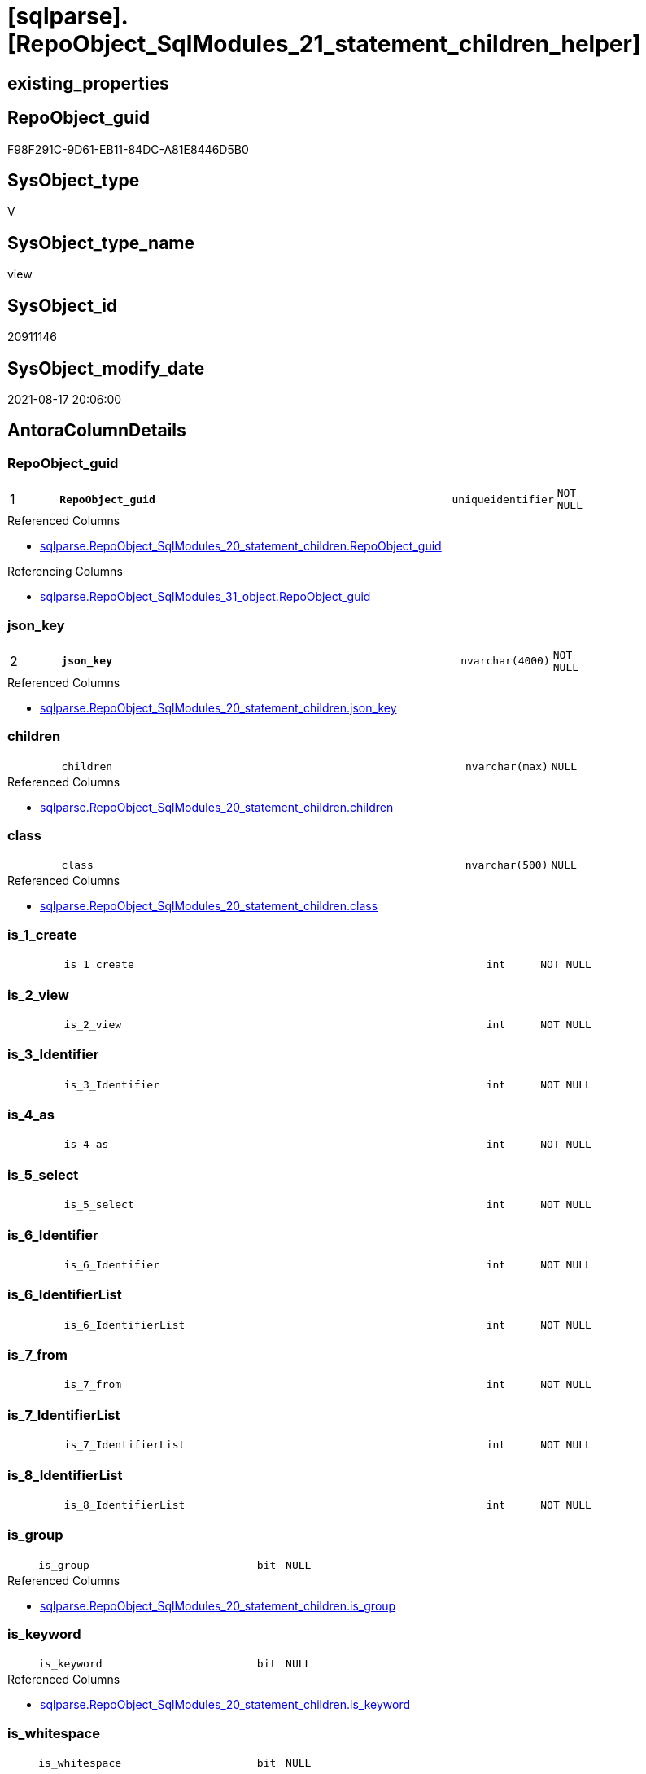 = [sqlparse].[RepoObject_SqlModules_21_statement_children_helper]

== existing_properties

// tag::existing_properties[]
:ExistsProperty--antorareferencedlist:
:ExistsProperty--antorareferencinglist:
:ExistsProperty--is_repo_managed:
:ExistsProperty--is_ssas:
:ExistsProperty--pk_index_guid:
:ExistsProperty--pk_indexpatterncolumndatatype:
:ExistsProperty--pk_indexpatterncolumnname:
:ExistsProperty--referencedobjectlist:
:ExistsProperty--sql_modules_definition:
:ExistsProperty--FK:
:ExistsProperty--AntoraIndexList:
:ExistsProperty--Columns:
// end::existing_properties[]

== RepoObject_guid

// tag::RepoObject_guid[]
F98F291C-9D61-EB11-84DC-A81E8446D5B0
// end::RepoObject_guid[]

== SysObject_type

// tag::SysObject_type[]
V 
// end::SysObject_type[]

== SysObject_type_name

// tag::SysObject_type_name[]
view
// end::SysObject_type_name[]

== SysObject_id

// tag::SysObject_id[]
20911146
// end::SysObject_id[]

== SysObject_modify_date

// tag::SysObject_modify_date[]
2021-08-17 20:06:00
// end::SysObject_modify_date[]

== AntoraColumnDetails

// tag::AntoraColumnDetails[]
[#column-RepoObject_guid]
=== RepoObject_guid

[cols="d,8m,m,m,m,d"]
|===
|1
|*RepoObject_guid*
|uniqueidentifier
|NOT NULL
|
|
|===

.Referenced Columns
--
* xref:sqlparse.RepoObject_SqlModules_20_statement_children.adoc#column-RepoObject_guid[+sqlparse.RepoObject_SqlModules_20_statement_children.RepoObject_guid+]
--

.Referencing Columns
--
* xref:sqlparse.RepoObject_SqlModules_31_object.adoc#column-RepoObject_guid[+sqlparse.RepoObject_SqlModules_31_object.RepoObject_guid+]
--


[#column-json_key]
=== json_key

[cols="d,8m,m,m,m,d"]
|===
|2
|*json_key*
|nvarchar(4000)
|NOT NULL
|
|
|===

.Referenced Columns
--
* xref:sqlparse.RepoObject_SqlModules_20_statement_children.adoc#column-json_key[+sqlparse.RepoObject_SqlModules_20_statement_children.json_key+]
--


[#column-children]
=== children

[cols="d,8m,m,m,m,d"]
|===
|
|children
|nvarchar(max)
|NULL
|
|
|===

.Referenced Columns
--
* xref:sqlparse.RepoObject_SqlModules_20_statement_children.adoc#column-children[+sqlparse.RepoObject_SqlModules_20_statement_children.children+]
--


[#column-class]
=== class

[cols="d,8m,m,m,m,d"]
|===
|
|class
|nvarchar(500)
|NULL
|
|
|===

.Referenced Columns
--
* xref:sqlparse.RepoObject_SqlModules_20_statement_children.adoc#column-class[+sqlparse.RepoObject_SqlModules_20_statement_children.class+]
--


[#column-is_1_create]
=== is_1_create

[cols="d,8m,m,m,m,d"]
|===
|
|is_1_create
|int
|NOT NULL
|
|
|===


[#column-is_2_view]
=== is_2_view

[cols="d,8m,m,m,m,d"]
|===
|
|is_2_view
|int
|NOT NULL
|
|
|===


[#column-is_3_Identifier]
=== is_3_Identifier

[cols="d,8m,m,m,m,d"]
|===
|
|is_3_Identifier
|int
|NOT NULL
|
|
|===


[#column-is_4_as]
=== is_4_as

[cols="d,8m,m,m,m,d"]
|===
|
|is_4_as
|int
|NOT NULL
|
|
|===


[#column-is_5_select]
=== is_5_select

[cols="d,8m,m,m,m,d"]
|===
|
|is_5_select
|int
|NOT NULL
|
|
|===


[#column-is_6_Identifier]
=== is_6_Identifier

[cols="d,8m,m,m,m,d"]
|===
|
|is_6_Identifier
|int
|NOT NULL
|
|
|===


[#column-is_6_IdentifierList]
=== is_6_IdentifierList

[cols="d,8m,m,m,m,d"]
|===
|
|is_6_IdentifierList
|int
|NOT NULL
|
|
|===


[#column-is_7_from]
=== is_7_from

[cols="d,8m,m,m,m,d"]
|===
|
|is_7_from
|int
|NOT NULL
|
|
|===


[#column-is_7_IdentifierList]
=== is_7_IdentifierList

[cols="d,8m,m,m,m,d"]
|===
|
|is_7_IdentifierList
|int
|NOT NULL
|
|
|===


[#column-is_8_IdentifierList]
=== is_8_IdentifierList

[cols="d,8m,m,m,m,d"]
|===
|
|is_8_IdentifierList
|int
|NOT NULL
|
|
|===


[#column-is_group]
=== is_group

[cols="d,8m,m,m,m,d"]
|===
|
|is_group
|bit
|NULL
|
|
|===

.Referenced Columns
--
* xref:sqlparse.RepoObject_SqlModules_20_statement_children.adoc#column-is_group[+sqlparse.RepoObject_SqlModules_20_statement_children.is_group+]
--


[#column-is_keyword]
=== is_keyword

[cols="d,8m,m,m,m,d"]
|===
|
|is_keyword
|bit
|NULL
|
|
|===

.Referenced Columns
--
* xref:sqlparse.RepoObject_SqlModules_20_statement_children.adoc#column-is_keyword[+sqlparse.RepoObject_SqlModules_20_statement_children.is_keyword+]
--


[#column-is_whitespace]
=== is_whitespace

[cols="d,8m,m,m,m,d"]
|===
|
|is_whitespace
|bit
|NULL
|
|
|===

.Referenced Columns
--
* xref:sqlparse.RepoObject_SqlModules_20_statement_children.adoc#column-is_whitespace[+sqlparse.RepoObject_SqlModules_20_statement_children.is_whitespace+]
--


[#column-normalized]
=== normalized

[cols="d,8m,m,m,m,d"]
|===
|
|normalized
|nvarchar(max)
|NULL
|
|
|===

.Referenced Columns
--
* xref:sqlparse.RepoObject_SqlModules_20_statement_children.adoc#column-normalized[+sqlparse.RepoObject_SqlModules_20_statement_children.normalized+]
--


[#column-RowNumber_per_Object]
=== RowNumber_per_Object

[cols="d,8m,m,m,m,d"]
|===
|
|RowNumber_per_Object
|bigint
|NULL
|
|
|===

.Referenced Columns
--
* xref:sqlparse.RepoObject_SqlModules_20_statement_children.adoc#column-RowNumber_per_Object[+sqlparse.RepoObject_SqlModules_20_statement_children.RowNumber_per_Object+]
--


[#column-SysObject_fullname]
=== SysObject_fullname

[cols="d,8m,m,m,m,d"]
|===
|
|SysObject_fullname
|nvarchar(261)
|NULL
|
|
|===

.Description
--
(concat('[',[SysObject_schema_name],'].[',[SysObject_name],']'))
--
{empty} +

.Referenced Columns
--
* xref:sqlparse.RepoObject_SqlModules_20_statement_children.adoc#column-SysObject_fullname[+sqlparse.RepoObject_SqlModules_20_statement_children.SysObject_fullname+]
--

.Referencing Columns
--
* xref:sqlparse.RepoObject_SqlModules_31_object.adoc#column-SysObject_fullname[+sqlparse.RepoObject_SqlModules_31_object.SysObject_fullname+]
--


// end::AntoraColumnDetails[]

== AntoraMeasureDetails

// tag::AntoraMeasureDetails[]

// end::AntoraMeasureDetails[]

== AntoraPkColumnTableRows

// tag::AntoraPkColumnTableRows[]
|1
|*<<column-RepoObject_guid>>*
|uniqueidentifier
|NOT NULL
|
|

|2
|*<<column-json_key>>*
|nvarchar(4000)
|NOT NULL
|
|



















// end::AntoraPkColumnTableRows[]

== AntoraNonPkColumnTableRows

// tag::AntoraNonPkColumnTableRows[]


|
|<<column-children>>
|nvarchar(max)
|NULL
|
|

|
|<<column-class>>
|nvarchar(500)
|NULL
|
|

|
|<<column-is_1_create>>
|int
|NOT NULL
|
|

|
|<<column-is_2_view>>
|int
|NOT NULL
|
|

|
|<<column-is_3_Identifier>>
|int
|NOT NULL
|
|

|
|<<column-is_4_as>>
|int
|NOT NULL
|
|

|
|<<column-is_5_select>>
|int
|NOT NULL
|
|

|
|<<column-is_6_Identifier>>
|int
|NOT NULL
|
|

|
|<<column-is_6_IdentifierList>>
|int
|NOT NULL
|
|

|
|<<column-is_7_from>>
|int
|NOT NULL
|
|

|
|<<column-is_7_IdentifierList>>
|int
|NOT NULL
|
|

|
|<<column-is_8_IdentifierList>>
|int
|NOT NULL
|
|

|
|<<column-is_group>>
|bit
|NULL
|
|

|
|<<column-is_keyword>>
|bit
|NULL
|
|

|
|<<column-is_whitespace>>
|bit
|NULL
|
|

|
|<<column-normalized>>
|nvarchar(max)
|NULL
|
|

|
|<<column-RowNumber_per_Object>>
|bigint
|NULL
|
|

|
|<<column-SysObject_fullname>>
|nvarchar(261)
|NULL
|
|

// end::AntoraNonPkColumnTableRows[]

== AntoraIndexList

// tag::AntoraIndexList[]

[#index-PK_RepoObject_SqlModules_21_statement_children_helper]
=== PK_RepoObject_SqlModules_21_statement_children_helper

* IndexSemanticGroup: xref:other/IndexSemanticGroup.adoc#_no_group[no_group]
+
--
* <<column-RepoObject_guid>>; uniqueidentifier
* <<column-json_key>>; nvarchar(4000)
--
* PK, Unique, Real: 1, 1, 0


[#index-idx_RepoObject_SqlModules_21_statement_children_helper_2]
=== idx_RepoObject_SqlModules_21_statement_children_helper++__++2

* IndexSemanticGroup: xref:other/IndexSemanticGroup.adoc#_no_group[no_group]
+
--
* <<column-RepoObject_guid>>; uniqueidentifier
--
* PK, Unique, Real: 0, 0, 0

// end::AntoraIndexList[]

== AntoraParameterList

// tag::AntoraParameterList[]

// end::AntoraParameterList[]

== Other tags

source: property.RepoObjectProperty_cross As rop_cross


=== AdocUspSteps

// tag::adocuspsteps[]

// end::adocuspsteps[]


=== AntoraReferencedList

// tag::antorareferencedlist[]
* xref:sqlparse.RepoObject_SqlModules_20_statement_children.adoc[]
// end::antorareferencedlist[]


=== AntoraReferencingList

// tag::antorareferencinglist[]
* xref:sqlparse.RepoObject_SqlModules_31_object.adoc[]
// end::antorareferencinglist[]


=== Description

// tag::description[]

// end::description[]


=== exampleUsage

// tag::exampleusage[]

// end::exampleusage[]


=== exampleUsage_2

// tag::exampleusage_2[]

// end::exampleusage_2[]


=== exampleUsage_3

// tag::exampleusage_3[]

// end::exampleusage_3[]


=== exampleUsage_4

// tag::exampleusage_4[]

// end::exampleusage_4[]


=== exampleUsage_5

// tag::exampleusage_5[]

// end::exampleusage_5[]


=== exampleWrong_Usage

// tag::examplewrong_usage[]

// end::examplewrong_usage[]


=== has_execution_plan_issue

// tag::has_execution_plan_issue[]

// end::has_execution_plan_issue[]


=== has_get_referenced_issue

// tag::has_get_referenced_issue[]

// end::has_get_referenced_issue[]


=== has_history

// tag::has_history[]

// end::has_history[]


=== has_history_columns

// tag::has_history_columns[]

// end::has_history_columns[]


=== InheritanceType

// tag::inheritancetype[]

// end::inheritancetype[]


=== is_persistence

// tag::is_persistence[]

// end::is_persistence[]


=== is_persistence_check_duplicate_per_pk

// tag::is_persistence_check_duplicate_per_pk[]

// end::is_persistence_check_duplicate_per_pk[]


=== is_persistence_check_for_empty_source

// tag::is_persistence_check_for_empty_source[]

// end::is_persistence_check_for_empty_source[]


=== is_persistence_delete_changed

// tag::is_persistence_delete_changed[]

// end::is_persistence_delete_changed[]


=== is_persistence_delete_missing

// tag::is_persistence_delete_missing[]

// end::is_persistence_delete_missing[]


=== is_persistence_insert

// tag::is_persistence_insert[]

// end::is_persistence_insert[]


=== is_persistence_truncate

// tag::is_persistence_truncate[]

// end::is_persistence_truncate[]


=== is_persistence_update_changed

// tag::is_persistence_update_changed[]

// end::is_persistence_update_changed[]


=== is_repo_managed

// tag::is_repo_managed[]
0
// end::is_repo_managed[]


=== is_ssas

// tag::is_ssas[]
0
// end::is_ssas[]


=== microsoft_database_tools_support

// tag::microsoft_database_tools_support[]

// end::microsoft_database_tools_support[]


=== MS_Description

// tag::ms_description[]

// end::ms_description[]


=== persistence_source_RepoObject_fullname

// tag::persistence_source_repoobject_fullname[]

// end::persistence_source_repoobject_fullname[]


=== persistence_source_RepoObject_fullname2

// tag::persistence_source_repoobject_fullname2[]

// end::persistence_source_repoobject_fullname2[]


=== persistence_source_RepoObject_guid

// tag::persistence_source_repoobject_guid[]

// end::persistence_source_repoobject_guid[]


=== persistence_source_RepoObject_xref

// tag::persistence_source_repoobject_xref[]

// end::persistence_source_repoobject_xref[]


=== pk_index_guid

// tag::pk_index_guid[]
E689A10A-AB97-EB11-84F4-A81E8446D5B0
// end::pk_index_guid[]


=== pk_IndexPatternColumnDatatype

// tag::pk_indexpatterncolumndatatype[]
uniqueidentifier,nvarchar(4000)
// end::pk_indexpatterncolumndatatype[]


=== pk_IndexPatternColumnName

// tag::pk_indexpatterncolumnname[]
RepoObject_guid,json_key
// end::pk_indexpatterncolumnname[]


=== pk_IndexSemanticGroup

// tag::pk_indexsemanticgroup[]

// end::pk_indexsemanticgroup[]


=== ReferencedObjectList

// tag::referencedobjectlist[]
* [sqlparse].[RepoObject_SqlModules_20_statement_children]
// end::referencedobjectlist[]


=== usp_persistence_RepoObject_guid

// tag::usp_persistence_repoobject_guid[]

// end::usp_persistence_repoobject_guid[]


=== UspExamples

// tag::uspexamples[]

// end::uspexamples[]


=== UspParameters

// tag::uspparameters[]

// end::uspparameters[]

== Boolean Attributes

source: property.RepoObjectProperty WHERE property_int = 1

// tag::boolean_attributes[]

// end::boolean_attributes[]

== sql_modules_definition

// tag::sql_modules_definition[]
[%collapsible]
=======
[source,sql]
----



/*helpers are required in next steps to check several conditions
here we prepare the check if the parsed statement will follow some required logic, for example
CREATE;VIEW;Identifier;AS;SELECT;IdentifierList;FROM
*/
CREATE View sqlparse.RepoObject_SqlModules_21_statement_children_helper
As
--
Select
    T1.RepoObject_guid
  , T1.json_key
  , T1.SysObject_fullname
  , T1.RowNumber_per_Object
  , T1.class
  , T1.is_group
  , T1.is_keyword
  , T1.is_whitespace
  , T1.normalized
  , T1.children
  --the entry 1 in the parsed sql is 'CREATE'
  , is_1_create         = Iif(T1.RowNumber_per_Object = 1 And T1.normalized = 'CREATE', 1, 0)
  --the entry 2 in the parsed sql is 'VIEW'
  , is_2_view           = Iif(T1.RowNumber_per_Object = 2 And T1.normalized = 'VIEW', 1, 0)
  , is_3_Identifier     = Iif(T1.RowNumber_per_Object = 3 And T1.class = 'Identifier', 1, 0)
  , is_4_as             = Iif(T1.RowNumber_per_Object = 4 And T1.normalized = 'AS', 1, 0)
  , is_5_select         = Iif(T1.RowNumber_per_Object = 5 And T1.normalized = 'SELECT', 1, 0)
  , is_6_Identifier     = Iif(T1.RowNumber_per_Object = 6 And T1.class = 'Identifier', 1, 0)
  , is_6_IdentifierList = Iif(T1.RowNumber_per_Object = 6 And T1.class = 'IdentifierList', 1, 0)
  , is_7_from           = Iif(T1.RowNumber_per_Object = 7 And T1.normalized = 'FROM', 1, 0)
  , is_7_IdentifierList = Iif(T1.RowNumber_per_Object = 7 And T1.class = 'IdentifierList', 1, 0)
  , is_8_IdentifierList = Iif(T1.RowNumber_per_Object = 8 And T1.class = 'IdentifierList', 1, 0)
From
    sqlparse.RepoObject_SqlModules_20_statement_children As T1

----
=======
// end::sql_modules_definition[]


